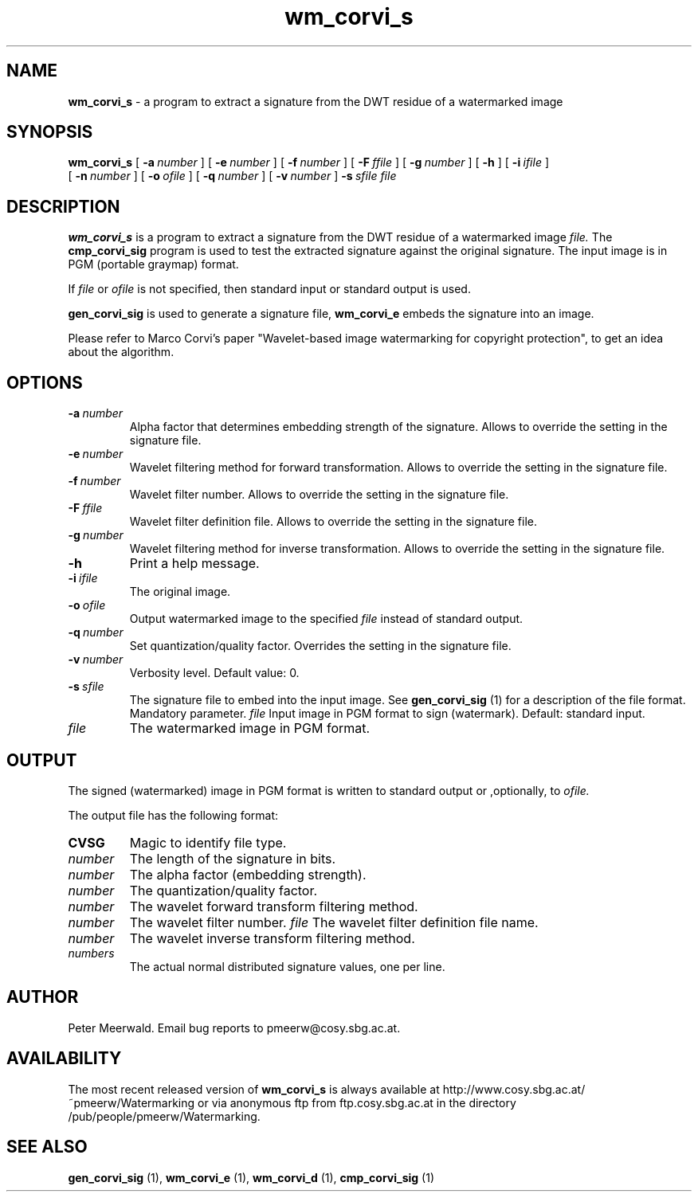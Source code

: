 .\"
.\" wm_corvi_s.1 - the *roff document processor man page source
.\"
.TH wm_corvi_s 1 "98/07/29" "Watermarking, Version 1.0"
.SH NAME
.B wm_corvi_s
\- a program to extract a signature from the DWT residue of a watermarked
image
.SH SYNOPSIS
.B wm_corvi_s
[
.BI \-a \ number
]
[
.BI \-e \ number
]
[
.BI \-f \ number
]
[
.BI \-F \ ffile
]
[
.BI \-g \ number
]
[
.B \-h
]
[
.BI \-i \ ifile
]
.br
[
.BI \-n \ number
]
[
.BI \-o \ ofile
]
[
.BI \-q \ number
]
[
.BI \-v \ number
]
.BI \-s \ sfile
.I file
.SH DESCRIPTION
.B wm_corvi_s
is a program to extract a signature from the DWT residue of
a watermarked image
.I file.
The
.B cmp_corvi_sig
program is used to test the extracted signature against the original signature.
The input image is in PGM (portable graymap) format.
.PP
If
.I file
or
.I ofile
is not specified, then standard input or standard output is
used.
.PP
.B gen_corvi_sig
is used to generate a signature file,
.B wm_corvi_e
embeds the signature into an image.
.PP
Please refer to Marco Corvi's paper "Wavelet-based image watermarking
for copyright protection", to get an idea about the algorithm.
.PP
.SH OPTIONS
.TP
.BI \-a \ number
Alpha factor that determines embedding strength of the signature.
Allows to override the setting in the signature file.
.TP
.BI \-e \ number
Wavelet filtering method for forward transformation.
Allows to override the setting in the signature file.
.TP
.BI \-f \ number
Wavelet filter number.
Allows to override the setting in the signature file.
.TP
.BI \-F \ ffile
Wavelet filter definition file.
Allows to override the setting in the signature file.
.TP
.BI \-g \ number
Wavelet filtering method for inverse transformation.
Allows to override the setting in the signature file.
.TP
.B \-h
Print a help message.
.TP
.BI \-i \ ifile
The original image.
.TP
.BI \-o \ ofile
Output watermarked image to the specified
.I file
instead of standard output.
.TP
.BI \-q \ number
Set quantization/quality factor. Overrides the setting in the signature
file.
.TP
.BI \-v \ number
Verbosity level. Default value: 0.
.TP
.BI \-s \ sfile
The signature file to embed into the input image. See
.B gen_corvi_sig
(1) for a description of the file format. Mandatory parameter.
.IR file
Input image in PGM format to sign (watermark). Default: standard input.
.TP
.I file
The watermarked image in PGM format.
.PP
.SH OUTPUT
The signed (watermarked) image in PGM format is written to standard output
or ,optionally, to
.I ofile.
.PP
The output file has the following format:
.TP
.B CVSG
Magic to identify file type.
.TP
.I number
The length of the signature in bits.
.TP
.I number
The alpha factor (embedding strength).
.TP
.I number
The quantization/quality factor.
.TP
.I number
The wavelet forward transform filtering method.
.TP
.I number
The wavelet filter number.
.I file
The wavelet filter definition file name.
.TP
.I number
The wavelet inverse transform filtering method.
.TP
.I numbers
The actual normal distributed signature values, one per line.
.PP
.SH AUTHOR
Peter Meerwald. Email bug reports to pmeerw@cosy.sbg.ac.at.
.SH AVAILABILITY
The most recent released version of
.B wm_corvi_s
is always available
at http://www.cosy.sbg.ac.at/~pmeerw/Watermarking or via anonymous ftp from ftp.cosy.sbg.ac.at in the
directory /pub/people/pmeerw/Watermarking.
.SH "SEE ALSO"
.BR gen_corvi_sig
(1),
.BR wm_corvi_e
(1),
.BR wm_corvi_d
(1),
.BR cmp_corvi_sig
(1)
